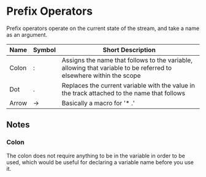 * Prefix Operators
  Prefix operators operate on the current state of the stream, and
  take a name as an argument.
  
  | Name  | Symbol | Short Description                                                                                                  |
  |-------+--------+--------------------------------------------------------------------------------------------------------------------|
  | Colon | :      | Assigns the name that follows to the variable, allowing that variable to be referred to elsewhere within the scope |
  | Dot   | .      | Replaces the current variable with the value in the track attached to the name that follows                        |
  | Arrow | ->     | Basically a macro for '* .'                                                                                        |

** Notes

*** Colon
    The colon does not require anything to be in the variable in order
    to be used, which would be useful for declaring a variable name
    before you use it.

